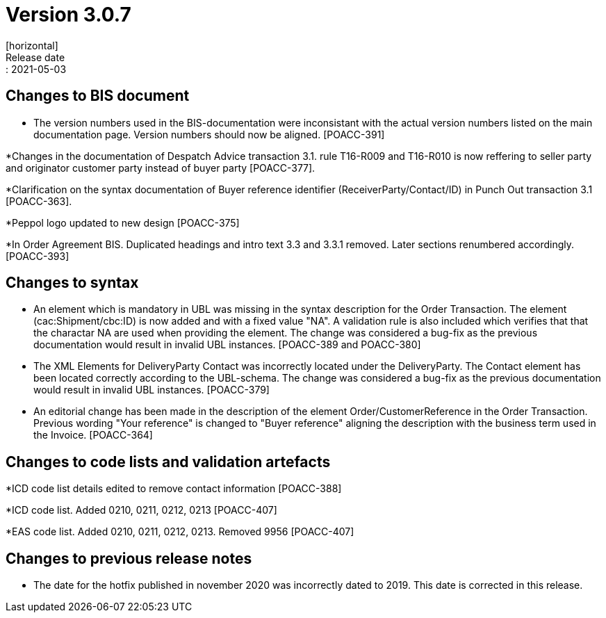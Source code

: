 = Version 3.0.7
[horizontal]
Release date:: 2021-05-03

== Changes to BIS document
* The version numbers used in the BIS-documentation were inconsistant with the actual version numbers listed on the main documentation page. Version numbers should now be aligned. [POACC-391]

*Changes in the documentation of Despatch Advice transaction 3.1. rule T16-R009 and T16-R010 is now reffering to seller party and originator customer party instead of buyer party [POACC-377].

*Clarification on the syntax documentation of Buyer reference identifier (ReceiverParty/Contact/ID) in Punch Out transaction 3.1 [POACC-363].

*Peppol logo updated to new design [POACC-375]

*In Order Agreement BIS. Duplicated headings and intro text 3.3 and 3.3.1 removed. Later sections renumbered accordingly. [POACC-393]


== Changes to syntax
* An element which is mandatory in UBL was missing in the syntax description for the Order Transaction. The element (cac:Shipment/cbc:ID) is now added and with a fixed value "NA". A validation rule is also included which verifies that that the charactar NA are used when providing the element. The change was considered a bug-fix as the previous documentation would result in invalid UBL instances. [POACC-389 and POACC-380]

* The XML Elements for DeliveryParty Contact was incorrectly located under the DeliveryParty. The Contact element has been located correctly according to the UBL-schema.  The change was considered a bug-fix as the previous documentation would result in invalid UBL instances. [POACC-379]

* An editorial change has been made in the description of the element Order/CustomerReference in the Order Transaction. Previous wording "Your reference" is changed to "Buyer reference" aligning the description with the business term used in the Invoice. [POACC-364]

== Changes to code lists and validation artefacts

*ICD code list details edited to remove contact information [POACC-388]

*ICD code list. Added 0210, 0211, 0212, 0213 [POACC-407]

*EAS code list. Added 0210, 0211, 0212, 0213. Removed 9956 [POACC-407]

== Changes to previous release notes
* The date for the hotfix published in november 2020 was incorrectly dated to 2019. This date is corrected in this release.